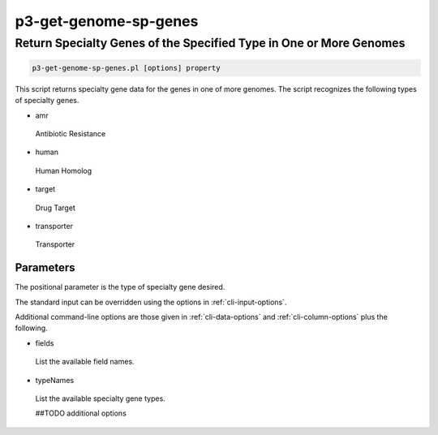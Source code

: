 .. _cli::p3-get-genome-sp-genes:


######################
p3-get-genome-sp-genes
######################


*******************************************************************
Return Specialty Genes of the Specified Type in One or More Genomes
*******************************************************************



.. code-block:: perl

     p3-get-genome-sp-genes.pl [options] property


This script returns specialty gene data for the genes in one of more genomes.  The script recognizes the following types
of specialty genes.


- amr
 
 Antibiotic Resistance
 


- human
 
 Human Homolog
 


- target
 
 Drug Target
 


- transporter
 
 Transporter
 


Parameters
==========


The positional parameter is the type of specialty gene desired.

The standard input can be overridden using the options in :ref:`cli-input-options`.

Additional command-line options are those given in :ref:`cli-data-options` and :ref:`cli-column-options` plus the following.


- fields
 
 List the available field names.
 


- typeNames
 
 List the available specialty gene types.
 
 ##TODO additional options
 



